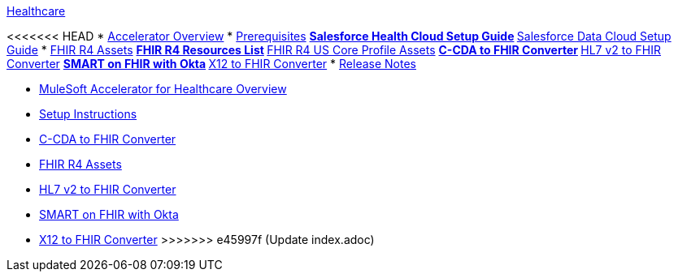 .xref:index.adoc[Healthcare]
<<<<<<< HEAD
* xref:index.adoc[Accelerator Overview]
* xref:prerequisites.adoc[Prerequisites]
** xref:sfdc-health-cloud-setup-guide.adoc[Salesforce Health Cloud Setup Guide]
** xref:sfdc-data-cloud-setup-guide.adoc[Salesforce Data Cloud Setup Guide]
* xref:fhir-r4-assets.adoc[FHIR R4 Assets]
** xref:fhir-r4-resources.adoc[FHIR R4 Resources List]
** xref:fhir-r4-us-core-profiles.adoc[FHIR R4 US Core Profile Assets]
** xref:ccda-fhir-converter.adoc[C-CDA to FHIR Converter]
** xref:hl7-v2-fhir-converter.adoc[HL7 v2 to FHIR Converter]
** xref:smart-fhir-okta.adoc[SMART on FHIR with Okta]
** xref:x12-fhir-converter.adoc[X12 to FHIR Converter]
* xref:release-notes.adoc[Release Notes]
=======
* xref:index.adoc[MuleSoft Accelerator for Healthcare Overview]
* xref:setup-instructions.adoc[Setup Instructions]
* xref:ccda-fhir-converter.adoc[C-CDA to FHIR Converter]
* xref:fhir-r4-assets.adoc[FHIR R4 Assets]
* xref:hl7-v2-fhir-converter.adoc[HL7 v2 to FHIR Converter]
* xref:smart-fhir-okta.adoc[SMART on FHIR with Okta]
* xref:x12-fhir-converter.adoc[X12 to FHIR Converter]
>>>>>>> e45997f (Update index.adoc)
